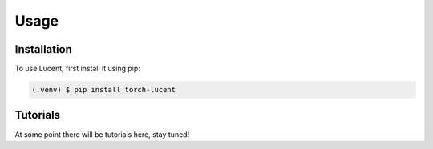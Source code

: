 Usage
=====

.. _installation:

Installation
------------

To use Lucent, first install it using pip:

.. code-block:: console

   (.venv) $ pip install torch-lucent


Tutorials
---------

At some point there will be tutorials here, stay tuned!